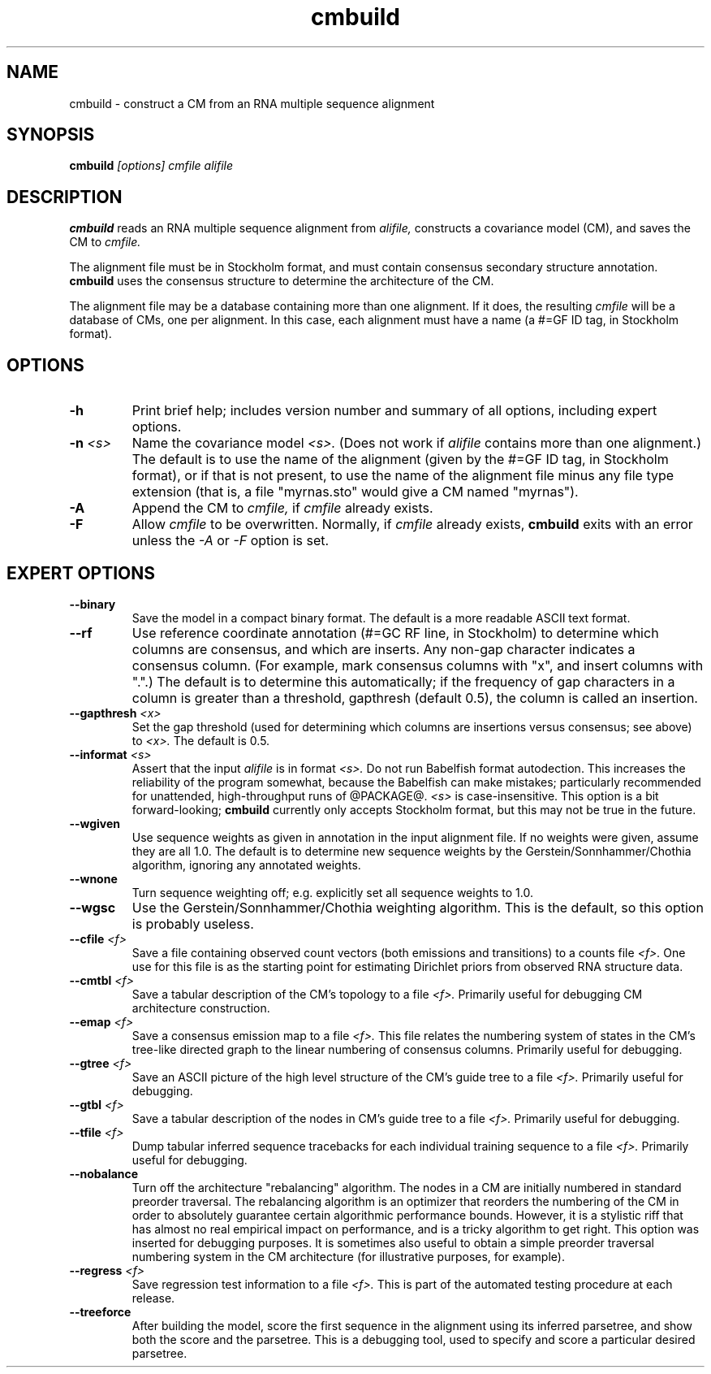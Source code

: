 .TH "cmbuild" 1 "@RELEASEDATE@" "@PACKAGE@ @RELEASE@" "@PACKAGE@ Manual"

.SH NAME
.TP 
cmbuild - construct a CM from an RNA multiple sequence alignment

.SH SYNOPSIS
.B cmbuild
.I [options]
.I cmfile
.I alifile

.SH DESCRIPTION

.B cmbuild
reads an RNA multiple sequence alignment from
.I alifile,
constructs a covariance model (CM),
and saves the CM to
.I cmfile.

.PP
The alignment file must be in Stockholm format, and
must contain consensus secondary structure annotation.
.B cmbuild
uses the consensus structure to determine the architecture
of the CM.

.PP
The alignment file may be a database containing more than one
alignment.  If it does, the resulting
.I cmfile
will be a database of CMs, one per alignment. In this case, each
alignment must have a name (a #=GF ID tag, in Stockholm
format).


.SH OPTIONS

.TP
.B -h
Print brief help; includes version number and summary of
all options, including expert options.

.TP
.BI -n " <s>"
Name the covariance model 
.I <s>. 
(Does not work if 
.I alifile
contains more than one alignment.)
The default is to use the name of the alignment
(given by the #=GF ID tag, in Stockholm format),
or if that is not present, to use the name of
the alignment file minus any file type extension
(that is, a file "myrnas.sto" would give
a CM named "myrnas").

.TP
.B -A
Append the CM to 
.I cmfile,
if
.I cmfile
already exists.

.TP
.B -F
Allow 
.I cmfile
to be overwritten. Normally, if
.I cmfile
already exists, 
.B cmbuild 
exits with an error unless the
.I -A
or 
.I -F
option is set.

.SH EXPERT OPTIONS

.TP
.B --binary 
Save the model in a compact binary format. The default
is a more readable ASCII text format.

.TP
.B --rf
Use reference coordinate annotation (#=GC RF line, in Stockholm)
to determine which columns are consensus, and which are inserts.
Any non-gap character indicates a consensus column. (For example,
mark consensus columns with "x", and insert columns with ".".)
The default is to determine this automatically; if the
frequency of gap characters in a column is
greater than a threshold, gapthresh (default 0.5), the column
is called an insertion.

.TP
.BI --gapthresh " <x>"
Set the gap threshold (used for determining which columns
are insertions versus consensus; see above) to 
.I <x>.
The default is 0.5.

.TP
.BI --informat " <s>"
Assert that the input 
.I alifile
is in format
.I <s>.
Do not run Babelfish format autodection. This increases
the reliability of the program somewhat, because 
the Babelfish can make mistakes; particularly
recommended for unattended, high-throughput runs
of @PACKAGE@. 
.I <s>
is case-insensitive.
This option is a bit forward-looking;
.B cmbuild 
currently only accepts Stockholm format, but
this may not be true in the future.

.TP
.B --wgiven
Use sequence weights as given in annotation in the input alignment
file. If no weights were given, assume they are all 1.0.  The default
is to determine new sequence weights by the
Gerstein/Sonnhammer/Chothia algorithm, ignoring any annotated weights.

.TP 
.B --wnone
Turn sequence weighting off; e.g. explicitly set all
sequence weights to 1.0.

.TP 
.B --wgsc
Use the Gerstein/Sonnhammer/Chothia weighting algorithm. This
is the default, so this option is probably useless.

.TP
.BI --cfile " <f>"
Save a file containing observed count vectors (both emissions and
transitions) to a counts file
.I <f>.
One use for this file is as the starting point for estimating
Dirichlet priors from observed RNA structure data.

.TP
.BI --cmtbl " <f>"
Save a tabular description of the CM's topology to a file
.I <f>.
Primarily useful for debugging CM architecture construction.

.TP
.BI --emap " <f>"
Save a consensus emission map to a file 
.I <f>.
This file relates the numbering system of states in the CM's tree-like
directed graph to the linear numbering of consensus columns. 
Primarily useful for debugging.

.TP
.BI --gtree " <f>"
Save an ASCII picture of the high level structure of the CM's
guide tree to a file 
.I <f>.
Primarily useful for debugging.

.TP
.BI --gtbl " <f>"
Save a tabular description of the nodes in CM's guide tree to a file
.I <f>.
Primarily useful for debugging.

.TP
.BI --tfile " <f>"
Dump tabular inferred sequence tracebacks for each individual
training sequence to a file 
.I <f>.
Primarily useful for debugging.

.TP 
.B --nobalance
Turn off the architecture "rebalancing" algorithm. The nodes in a CM
are initially numbered in standard preorder traversal. The rebalancing
algorithm is an optimizer that reorders the numbering of the CM in
order to absolutely guarantee certain algorithmic performance
bounds. However, it is a stylistic riff that has almost no real
empirical impact on performance, and is a tricky algorithm to get
right. This option was inserted for debugging purposes. It is
sometimes also useful to obtain a simple preorder traversal numbering
system in the CM architecture (for illustrative purposes,
for example).

.TP
.BI --regress " <f>"
Save regression test information to a file
.I <f>. 
This is part of the automated testing procedure at each release. 

.TP
.B --treeforce
After building the model, score the first sequence in the alignment
using its inferred parsetree, and show both the score and the
parsetree. This is a debugging tool, used to specify and score a 
particular desired parsetree.

